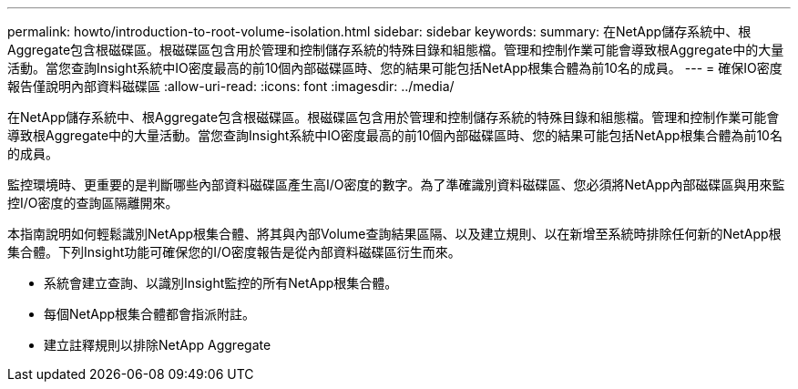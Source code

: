 ---
permalink: howto/introduction-to-root-volume-isolation.html 
sidebar: sidebar 
keywords:  
summary: 在NetApp儲存系統中、根Aggregate包含根磁碟區。根磁碟區包含用於管理和控制儲存系統的特殊目錄和組態檔。管理和控制作業可能會導致根Aggregate中的大量活動。當您查詢Insight系統中IO密度最高的前10個內部磁碟區時、您的結果可能包括NetApp根集合體為前10名的成員。 
---
= 確保IO密度報告僅說明內部資料磁碟區
:allow-uri-read: 
:icons: font
:imagesdir: ../media/


[role="lead"]
在NetApp儲存系統中、根Aggregate包含根磁碟區。根磁碟區包含用於管理和控制儲存系統的特殊目錄和組態檔。管理和控制作業可能會導致根Aggregate中的大量活動。當您查詢Insight系統中IO密度最高的前10個內部磁碟區時、您的結果可能包括NetApp根集合體為前10名的成員。

監控環境時、更重要的是判斷哪些內部資料磁碟區產生高I/O密度的數字。為了準確識別資料磁碟區、您必須將NetApp內部磁碟區與用來監控I/O密度的查詢區隔離開來。

本指南說明如何輕鬆識別NetApp根集合體、將其與內部Volume查詢結果區隔、以及建立規則、以在新增至系統時排除任何新的NetApp根集合體。下列Insight功能可確保您的I/O密度報告是從內部資料磁碟區衍生而來。

* 系統會建立查詢、以識別Insight監控的所有NetApp根集合體。
* 每個NetApp根集合體都會指派附註。
* 建立註釋規則以排除NetApp Aggregate

